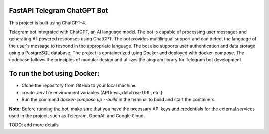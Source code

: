FastAPI Telegram ChatGPT Bot
============================

This project is built using ChatGPT-4.

Telegram bot integrated with ChatGPT, an AI language model. The bot is capable of processing user messages and generating AI-powered responses using ChatGPT. The bot provides multilingual support and can detect the language of the user's message to respond in the appropriate language. The bot also supports user authentication and data storage using a PostgreSQL database. The project is containerized using Docker and deployed with docker-compose. The codebase follows the principles of modular design and utilizes the aiogram library for Telegram bot development.

To run the bot using Docker:
===========================

- Clone the repository from GitHub to your local machine.
- create `.env` file environment variables (API keys, database URL, etc.).
- Run the command `docker-compose up --build` in the terminal to build and start the containers.

**Note:** Before running the bot, make sure that you have the necessary API keys and credentials for the external services used in the project, such as Telegram, OpenAI, and Google Cloud.

TODO: add more details
